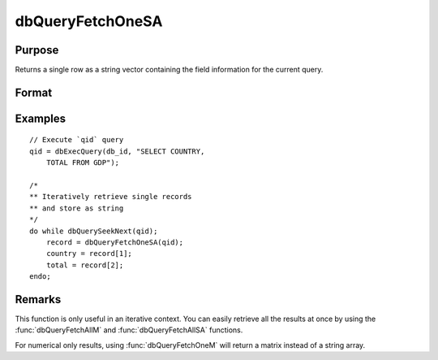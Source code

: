 
dbQueryFetchOneSA
==============================================

Purpose
----------------

Returns a single row as a string vector containing the field information for the current query.

Format
----------------
.. function:: record = dbQueryFetchOneSA(qid[, columns])

    :param qid: query number.
    :type qid: scalar

    :param columns: Optional input. Gives specific columns to pull from the result matrix. Must be a subset of fields from the ``SELECT`` statement.
    :type columns: string or string array

    :return record: if the query points to a valid row (:func:`dbQueryIsValid` returns
        true), the record is populated with the row's values. An empty record (:code:`scalmiss(record)` is true) is
        returned when there is no active query :func:`dbQueryIsActive` returns false).

    :rtype record: string array

Examples
----------------

::

    // Execute `qid` query
    qid = dbExecQuery(db_id, "SELECT COUNTRY,
        TOTAL FROM GDP");

    /*
    ** Iteratively retrieve single records
    ** and store as string
    */
    do while dbQuerySeekNext(qid);
        record = dbQueryFetchOneSA(qid);
        country = record[1];
        total = record[2];
    endo;

Remarks
-------

This function is only useful in an iterative context. You can easily
retrieve all the results at once by using the :func:`dbQueryFetchAllM` and
:func:`dbQueryFetchAllSA` functions.

For numerical only results, using :func:`dbQueryFetchOneM` will return a
matrix instead of a string array.


.. seealso:: Functions :func:`dbQueryFetchOneM`, :func:`dbQueryFetchAllM`, :func:`dbQueryFetchAllSA`, :func:`dbQueryGetField`
